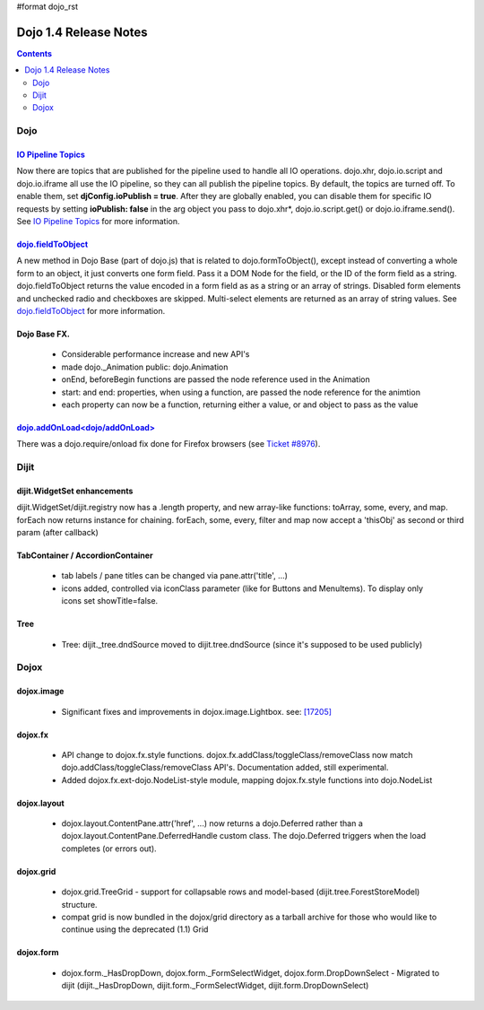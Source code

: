 #format dojo_rst

Dojo 1.4 Release Notes
=======================

.. contents::
   :depth: 2

======
Dojo
======

`IO Pipeline Topics <dojo/ioPipelineTopics>`_
----------------------------------------------
Now there are topics that are published for the pipeline used to handle all IO operations. dojo.xhr, dojo.io.script and dojo.io.iframe all use the IO pipeline, so they can all publish the pipeline topics. By default, the topics are turned off. To enable them, set **djConfig.ioPublish = true**. After they are globally enabled, you can disable them for specific IO requests by setting **ioPublish: false** in the arg object you pass to dojo.xhr*, dojo.io.script.get() or dojo.io.iframe.send(). See `IO Pipeline Topics <dojo/ioPipelineTopics>`_ for more information.


`dojo.fieldToObject <dojo/fieldToObject>`_
-------------------------------------------
A new method in Dojo Base (part of dojo.js) that is related to dojo.formToObject(), except instead of converting a whole form to an object, it just converts one form field. Pass it a DOM Node for the field, or the ID of the form field as a string. dojo.fieldToObject returns the value encoded in a form field as as a string or an array of strings. Disabled form elements and unchecked radio and checkboxes are skipped. Multi-select elements are returned as an array of string values. See `dojo.fieldToObject <dojo/fieldToObject>`_ for more information.

Dojo Base FX. 
-------------

  * Considerable performance increase and new API's
  * made dojo._Animation public: dojo.Animation
  * onEnd, beforeBegin functions are passed the node reference used in the Animation
  * start: and end: properties, when using a function, are passed the node reference for the animtion
  * each property can now be a function, returning either a value, or and object to pass as the value

`dojo.addOnLoad<dojo/addOnLoad>`_
---------------------------------

There was a dojo.require/onload fix done for Firefox browsers (see `Ticket #8976 <http://bugs.dojotoolkit.org/ticket/8976>`_).

======
Dijit
======

dijit.WidgetSet enhancements
----------------------------

dijit.WidgetSet/dijit.registry now has a .length property, and new array-like functions: toArray, some, every, and map. forEach now returns instance for chaining. forEach, some, every, filter and map now accept a 'thisObj' as second or third param (after callback)

TabContainer / AccordionContainer
---------------------------------

  * tab labels / pane titles can be changed via pane.attr('title', ...)
  * icons added, controlled via iconClass parameter (like for Buttons and MenuItems).   To display only icons set showTitle=false.

Tree
----

  * Tree: dijit._tree.dndSource moved to dijit.tree.dndSource (since it's supposed to be used publicly)

======
Dojox
======

dojox.image
-----------

  * Significant fixes and improvements in dojox.image.Lightbox. see: `[17205] <http://bugs.dojotoolkit.org/changeset/17205>`_
  
dojox.fx
--------

  * API change to dojox.fx.style functions. dojox.fx.addClass/toggleClass/removeClass now match dojo.addClass/toggleClass/removeClass API's. Documentation added, still experimental. 
  * Added dojox.fx.ext-dojo.NodeList-style module, mapping dojox.fx.style functions into dojo.NodeList

dojox.layout
------------

  * dojox.layout.ContentPane.attr('href', ...) now returns a dojo.Deferred rather than a dojox.layout.ContentPane.DeferredHandle custom class.   The dojo.Deferred triggers when the load completes (or errors out).

dojox.grid
----------

  * dojox.grid.TreeGrid - support for collapsable rows and model-based (dijit.tree.ForestStoreModel) structure.
  * compat grid is now bundled in the dojox/grid directory as a tarball archive for those who would like to continue using the deprecated (1.1) Grid

dojox.form
----------

  * dojox.form._HasDropDown, dojox.form._FormSelectWidget, dojox.form.DropDownSelect - Migrated to dijit (dijit._HasDropDown, dijit.form._FormSelectWidget, dijit.form.DropDownSelect)
